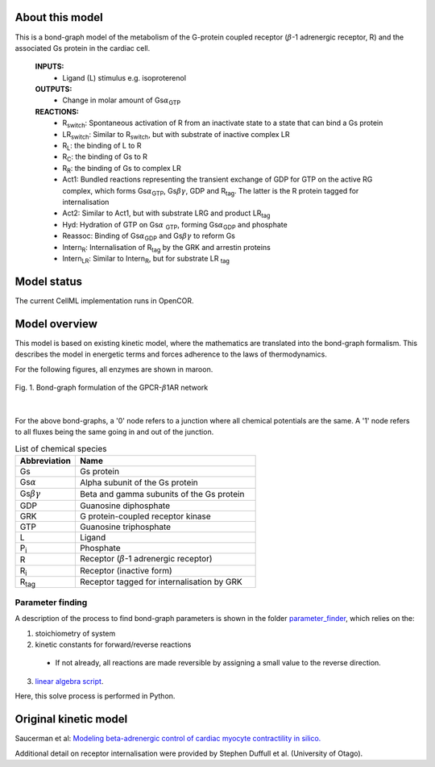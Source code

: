 About this model
====================

This is a bond-graph model of the metabolism of the G-protein coupled receptor (:math:`{\beta}`-1 adrenergic receptor, R) and the associated Gs protein in the cardiac cell.

    **INPUTS:** 
        - Ligand (L) stimulus e.g. isoproterenol 
        
    **OUTPUTS:** 
        - Change in molar amount of Gs\ :math:`{\alpha}`\ :sub:`GTP`\
        
    **REACTIONS:** 
        - R\ :sub:`switch`\ : Spontaneous activation of R from an inactivate state to a state that can bind a Gs protein
        - LR\ :sub:`switch`\ : Similar to R\ :sub:`switch`\ , but with substrate of inactive complex LR
        - R\ :sub:`L`\ : the binding of L to R
        - R\ :sub:`C`\ : the binding of Gs to R
        - R\ :sub:`R`\ : the binding of Gs to complex LR
        - Act1: Bundled reactions representing the transient exchange of GDP for GTP on the active RG complex, which forms Gs\ :math:`{\alpha}`\ :sub:`GTP`\, Gs\ :math:`{\beta\gamma}`, GDP and R\ :sub:`tag`\. The latter is the R protein tagged for internalisation
        - Act2: Similar to Act1, but with substrate LRG and product LR\ :sub:`tag`\
        - Hyd: Hydration of GTP on Gs\ :math:`{\alpha}` :sub:`GTP`\, forming Gs\ :math:`{\alpha}`\ :sub:`GDP` and phosphate
        - Reassoc: Binding of Gs\ :math:`{\alpha}`\ :sub:`GDP` and Gs\ :math:`{\beta\gamma}` to reform Gs
        - Intern\ :sub:`R`\ : Internalisation of R\ :sub:`tag` by the GRK and arrestin proteins
        - Intern\ :sub:`LR`\ : Similar to Intern\ :sub:`R`\, but for substrate LR :sub:`tag`\
        

Model status
=============

The current CellML implementation runs in OpenCOR.


Model overview
===================
This model is based on existing kinetic model, where the mathematics are translated into the bond-graph formalism. This describes the model in energetic terms and forces adherence to the laws of thermodynamics. 


For the following figures, all enzymes are shown in maroon.


.. figure:: exposure/BG_GPCR_B1AR.png
   :width: 100%
   :align: center
   :alt: BG PKACI reaction
   
   Fig. 1. Bond-graph formulation of the GPCR-\ :math:`{\beta}`\ 1AR network


|

For the above bond-graphs, a '0' node refers to a junction where all chemical potentials are the same. A '1' node refers to all fluxes being the same going in and out of the junction.

.. csv-table:: List of chemical species
   :header: "Abbreviation", "Name"
   :widths: 5, 15 
   
   "Gs", "Gs protein"
   "Gs\ :math:`{\alpha}`\", "Alpha subunit of the Gs protein"
   "Gs\ :math:`{\beta\gamma}`\", "Beta and gamma subunits of the Gs protein"
   "GDP", "Guanosine diphosphate"
   "GRK", "G protein-coupled receptor kinase"
   "GTP", "Guanosine triphosphate"
   "L", "Ligand"
   "P\ :sub:`i`", "Phosphate"
   "R", "Receptor (:math:`{\beta}`-1 adrenergic receptor)"
   "R\ :sub:`i`", "Receptor (inactive form)"
   "R\ :sub:`tag`", "Receptor tagged for internalisation by GRK"
   
Parameter finding
~~~~~~~~~~~~~~~~~
A description of the process to find bond-graph parameters is shown in the folder    `parameter_finder <parameter_finder>`_, which relies on the:

1. stoichiometry of system

2. kinetic constants for forward/reverse reactions

  - If not already, all reactions are made reversible by assigning a small value to the reverse  direction.
  
3. `linear algebra script <https://models.physiomeproject.org/workspace/7dc/rawfile/29d84125387d3b09137c8a01e76721eda14cae33/parameter_finder/kinetic_parameters_GPCR_B1AR_reduced.py>`_. 

Here, this solve process is performed in Python.


Original kinetic model
======================
Saucerman et al: `Modeling beta-adrenergic control of cardiac myocyte contractility in silico. <https://models.physiomeproject.org/exposure/9766d9bd0325c31e47a31b291e26ccad>`_

Additional detail on receptor internalisation were provided by Stephen Duffull et al. (University of Otago). 


